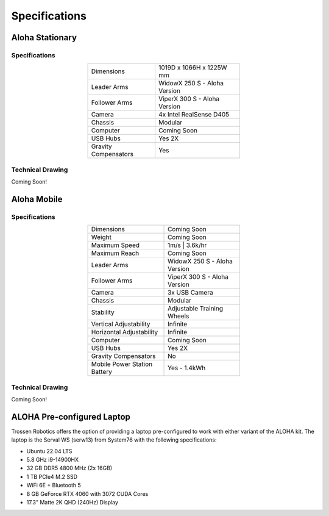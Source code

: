 ==============
Specifications
==============

Aloha Stationary
================

Specifications
--------------

.. list-table::
  :width: 50%
  :align: center

  * - Dimensions
    - 1019D x 1066H x 1225W mm
  * - Leader Arms
    - WidowX 250 S - Aloha Version
  * - Follower Arms
    - ViperX 300 S - Aloha Version
  * - Camera
    - 4x Intel RealSense D405
  * - Chassis
    - Modular
  * - Computer
    - Coming Soon
  * - USB Hubs
    - Yes 2X
  * - Gravity Compensators
    - Yes

Technical Drawing
-----------------

Coming Soon!


Aloha Mobile
============


Specifications
--------------

.. list-table::
  :width: 50%
  :align: center

  * - Dimensions
    - Coming Soon
  * - Weight
    - Coming Soon
  * - Maximum Speed
    - 1m/s | 3.6k/hr
  * - Maximum Reach
    - Coming Soon
  * - Leader Arms
    - WidowX 250 S - Aloha Version
  * - Follower Arms
    - ViperX 300 S - Aloha Version
  * - Camera
    - 3x USB Camera
  * - Chassis
    - Modular
  * - Stability
    - Adjustable Training Wheels
  * - Vertical Adjustability
    - Infinite
  * - Horizontal Adjustability
    - Infinite
  * - Computer
    - Coming Soon
  * - USB Hubs
    - Yes 2X
  * - Gravity Compensators
    - No
  * - Mobile Power Station Battery
    - Yes - 1.4kWh

Technical Drawing
-----------------

Coming Soon!

ALOHA Pre-configured Laptop
===========================

Trossen Robotics offers the option of providing a laptop pre-configured to work with either variant of the ALOHA kit.
The laptop is the Serval WS (serw13) from System76 with the following specifications:

* Ubuntu 22.04 LTS
* 5.8 GHz i9-14900HX
* 32 GB DDR5 4800 MHz (2x 16GB)
* 1 TB PCIe4 M.2 SSD
* WiFi 6E + Bluetooth 5
* 8 GB GeForce RTX 4060 with 3072 CUDA Cores
* 17.3" Matte 2K QHD (240Hz) Display

